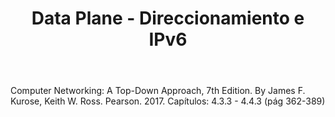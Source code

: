 #+TITLE: Data Plane - Direccionamiento e IPv6


Computer Networking: A Top-Down Approach, 7th Edition. By
James F. Kurose, Keith W. Ross. Pearson. 2017.
Capítulos: 4.3.3 - 4.4.3 (pág 362-389)

